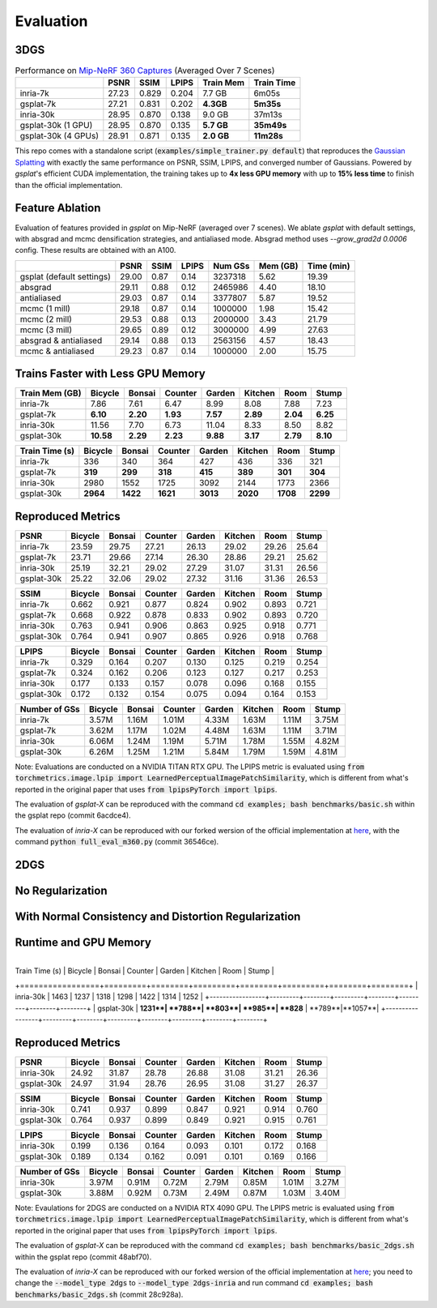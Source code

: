 Evaluation
===================================

3DGS
----------------------------------------------

.. table:: Performance on `Mip-NeRF 360 Captures <https://jonbarron.info/mipnerf360/>`_ (Averaged Over 7 Scenes)

    +---------------------+-------+-------+-------+------------------+------------+
    |                     | PSNR  | SSIM  | LPIPS | Train Mem        | Train Time |
    +=====================+=======+=======+=======+==================+============+
    | inria-7k            | 27.23 | 0.829 | 0.204 | 7.7 GB           | 6m05s      |
    +---------------------+-------+-------+-------+------------------+------------+
    | gsplat-7k           | 27.21 | 0.831 | 0.202 | **4.3GB**        | **5m35s**  |
    +---------------------+-------+-------+-------+------------------+------------+
    | inria-30k           | 28.95 | 0.870 | 0.138 | 9.0 GB           | 37m13s     |
    +---------------------+-------+-------+-------+------------------+------------+
    | gsplat-30k (1 GPU)  | 28.95 | 0.870 | 0.135 | **5.7 GB**       | **35m49s** |
    +---------------------+-------+-------+-------+------------------+------------+
    | gsplat-30k (4 GPUs) | 28.91 | 0.871 | 0.135 | **2.0 GB**       | **11m28s** |
    +---------------------+-------+-------+-------+------------------+------------+

This repo comes with a standalone script (:code:`examples/simple_trainer.py default`) that reproduces 
the `Gaussian Splatting <https://repo-sam.inria.fr/fungraph/3d-gaussian-splatting/>`_ with
exactly the same performance on PSNR, SSIM, LPIPS, and converged number of Gaussians. 
Powered by `gsplat`'s efficient CUDA implementation, the training takes up to 
**4x less GPU memory** with up to **15% less time** to finish than the official implementation.

Feature Ablation
----------------------------------------------
Evaluation of features provided in `gsplat` on Mip-NeRF (averaged over 7 scenes). We ablate `gsplat` with default settings, with absgrad and mcmc densification strategies, and antialiased mode.
Absgrad method uses `--grow_grad2d 0.0006` config. These results are obtained with an A100.

+-----------------------------+-------+-------+-------+----------+---------+------------+
|                             | PSNR  | SSIM  | LPIPS | Num GSs  | Mem (GB)| Time (min) |
+=============================+=======+=======+=======+==========+=========+============+
| gsplat (default settings)   | 29.00 | 0.87  | 0.14  | 3237318  | 5.62    | 19.39      |
+-----------------------------+-------+-------+-------+----------+---------+------------+
| absgrad                     | 29.11 | 0.88  | 0.12  | 2465986  | 4.40    | 18.10      |
+-----------------------------+-------+-------+-------+----------+---------+------------+
| antialiased                 | 29.03 | 0.87  | 0.14  | 3377807  | 5.87    | 19.52      |
+-----------------------------+-------+-------+-------+----------+---------+------------+
| mcmc  (1 mill)              | 29.18 | 0.87  | 0.14  | 1000000  | 1.98    | 15.42      |
+-----------------------------+-------+-------+-------+----------+---------+------------+
| mcmc  (2 mill)              | 29.53 | 0.88  | 0.13  | 2000000  | 3.43    | 21.79      |
+-----------------------------+-------+-------+-------+----------+---------+------------+
| mcmc  (3 mill)              | 29.65 | 0.89  | 0.12  | 3000000  | 4.99    | 27.63      |
+-----------------------------+-------+-------+-------+----------+---------+------------+
| absgrad & antialiased       | 29.14 | 0.88  | 0.13  | 2563156  | 4.57    | 18.43      |
+-----------------------------+-------+-------+-------+----------+---------+------------+
| mcmc & antialiased          | 29.23 | 0.87  | 0.14  | 1000000  | 2.00    | 15.75      |
+-----------------------------+-------+-------+-------+----------+---------+------------+


Trains Faster with Less GPU Memory
----------------------------------------------

+-----------------+---------+--------+---------+--------+---------+--------+--------+
| Train Mem (GB)  | Bicycle | Bonsai | Counter | Garden | Kitchen |  Room  | Stump  |
+=================+=========+========+=========+========+=========+========+========+
| inria-7k        |    7.86 |   7.61 |    6.47 |   8.99 |    8.08 |  7.88  |  7.23  |
+-----------------+---------+--------+---------+--------+---------+--------+--------+
| gsplat-7k       | **6.10**|**2.20**|**1.93** |**7.57**|**2.89** |**2.04**|**6.25**|
+-----------------+---------+--------+---------+--------+---------+--------+--------+
| inria-30k       |   11.56 |   7.70 |    6.73 |  11.04 |    8.33 |  8.50  |  8.82  |
+-----------------+---------+--------+---------+--------+---------+--------+--------+
| gsplat-30k      |**10.58**|**2.29**| **2.23**|**9.88**| **3.17**|**2.79**|**8.10**|
+-----------------+---------+--------+---------+--------+---------+--------+--------+

+-----------------+---------+--------+---------+--------+---------+--------+--------+
| Train Time (s)  | Bicycle | Bonsai | Counter | Garden | Kitchen |  Room  | Stump  |
+=================+=========+========+=========+========+=========+========+========+
| inria-7k        |    336  |   340  |    364  |    427 |    436  |  336   |  321   |
+-----------------+---------+--------+---------+--------+---------+--------+--------+
| gsplat-7k       |  **319**| **299**|  **318**| **415**|  **389**|**301** |**304** |
+-----------------+---------+--------+---------+--------+---------+--------+--------+
| inria-30k       |   2980  |   1552 |    1725 |   3092 |    2144 |  1773  |  2366  |
+-----------------+---------+--------+---------+--------+---------+--------+--------+
| gsplat-30k      | **2964**|**1422**| **1621**|**3013**|**2020** |**1708**|**2299**|
+-----------------+---------+--------+---------+--------+---------+--------+--------+

Reproduced Metrics
-------------------

+------------+---------+--------+---------+--------+---------+-------+-------+
| PSNR       | Bicycle | Bonsai | Counter | Garden | Kitchen |  Room | Stump |
+============+=========+========+=========+========+=========+=======+=======+
| inria-7k   |   23.59 |  29.75 |   27.21 |  26.13 |   29.02 | 29.26 | 25.64 |
+------------+---------+--------+---------+--------+---------+-------+-------+
| gsplat-7k  |   23.71 |  29.66 |   27.14 |  26.30 |   28.86 | 29.21 | 25.62 |
+------------+---------+--------+---------+--------+---------+-------+-------+
| inria-30k  |   25.19 |  32.21 |   29.02 |  27.29 |   31.07 | 31.31 | 26.56 |
+------------+---------+--------+---------+--------+---------+-------+-------+
| gsplat-30k |   25.22 |  32.06 |   29.02 |  27.32 |   31.16 | 31.36 | 26.53 |
+------------+---------+--------+---------+--------+---------+-------+-------+

+------------+---------+--------+---------+--------+---------+-------+-------+
| SSIM       | Bicycle | Bonsai | Counter | Garden | Kitchen |  Room | Stump |
+============+=========+========+=========+========+=========+=======+=======+
| inria-7k   | 0.662   | 0.921  | 0.877   | 0.824  | 0.902   | 0.893 | 0.721 |
+------------+---------+--------+---------+--------+---------+-------+-------+
| gsplat-7k  | 0.668   | 0.922  | 0.878   | 0.833  | 0.902   | 0.893 | 0.720 |
+------------+---------+--------+---------+--------+---------+-------+-------+
| inria-30k  | 0.763   | 0.941  | 0.906   | 0.863  | 0.925   | 0.918 | 0.771 |
+------------+---------+--------+---------+--------+---------+-------+-------+
| gsplat-30k | 0.764   | 0.941  | 0.907   | 0.865  | 0.926   | 0.918 | 0.768 |
+------------+---------+--------+---------+--------+---------+-------+-------+

+------------+---------+--------+---------+--------+---------+-------+-------+
| LPIPS      | Bicycle | Bonsai | Counter | Garden | Kitchen |  Room | Stump |
+============+=========+========+=========+========+=========+=======+=======+
| inria-7k   | 0.329   | 0.164  | 0.207   | 0.130  | 0.125   | 0.219 | 0.254 |
+------------+---------+--------+---------+--------+---------+-------+-------+
| gsplat-7k  | 0.324   | 0.162  | 0.206   | 0.123  | 0.127   | 0.217 | 0.253 |
+------------+---------+--------+---------+--------+---------+-------+-------+
| inria-30k  | 0.177   | 0.133  | 0.157   | 0.078  | 0.096   | 0.168 | 0.155 |
+------------+---------+--------+---------+--------+---------+-------+-------+
| gsplat-30k | 0.172   | 0.132  | 0.154   | 0.075  | 0.094   | 0.164 | 0.153 |
+------------+---------+--------+---------+--------+---------+-------+-------+

+-----------------+---------+--------+---------+--------+---------+-------+-------+
| Number of GSs   | Bicycle | Bonsai | Counter | Garden | Kitchen |  Room | Stump |
+=================+=========+========+=========+========+=========+=======+=======+
| inria-7k        |   3.57M |  1.16M |   1.01M |  4.33M |   1.63M | 1.11M | 3.75M |
+-----------------+---------+--------+---------+--------+---------+-------+-------+
| gsplat-7k       |   3.62M |  1.17M |   1.02M |  4.48M |   1.63M | 1.11M | 3.71M |
+-----------------+---------+--------+---------+--------+---------+-------+-------+
| inria-30k       |   6.06M |  1.24M |   1.19M |  5.71M |   1.78M | 1.55M | 4.82M |
+-----------------+---------+--------+---------+--------+---------+-------+-------+
| gsplat-30k      |   6.26M |  1.25M |   1.21M |  5.84M |   1.79M | 1.59M | 4.81M |
+-----------------+---------+--------+---------+--------+---------+-------+-------+

Note: Evaluations are conducted on a NVIDIA TITAN RTX GPU. The LPIPS metric is evaluated
using :code:`from torchmetrics.image.lpip import LearnedPerceptualImagePatchSimilarity`, which
is different from what's reported in the original paper that uses 
:code:`from lpipsPyTorch import lpips`.

The evaluation of `gsplat-X` can be reproduced with the command 
:code:`cd examples; bash benchmarks/basic.sh` 
within the gsplat repo (commit 6acdce4). 

The evaluation of `inria-X` can be 
reproduced with our forked wersion of the official implementation at 
`here <https://github.com/liruilong940607/gaussian-splatting/tree/benchmark>`_, 
with the command :code:`python full_eval_m360.py` (commit 36546ce).

2DGS
----------------------------------------------

No Regularization
----------------------------------------------
.. table:: Performance on `Mip-NeRF 360 Captures <https://jonbarron.info/mipnerf360/>`_ (Averaged Over 7 Scenes)

    +---------------------+-------+-------+-------+------------------+------------+
    |                     | PSNR  | SSIM  | LPIPS | Train Mem        | Train Time |
    +=====================+=======+=======+=======+==================+============+
    | inria-30k           | 28.73 | 0.860 | 0.148 | 3.73 GB           | 22m16s    |
    +---------------------+-------+-------+-------+------------------+------------+
    | gsplat-30k          | 28.76 | 0.867 | 0.145 | **3.70 GB**       | **15m44s** |
    +---------------------+-------+-------+-------+------------------+------------+

With Normal Consistency and Distortion Regularization
------------------------------------------------------
    +---------------------+-------+-------+-------+------------------+------------+
    |                     | PSNR  | SSIM  | LPIPS | Train Mem        | Train Time |
    +=====================+=======+=======+=======+==================+============+
    | inria-30k           | 28.05 | 0.848 | 0.186 | 3.76 GB           | 22m06s    |
    +---------------------+-------+-------+-------+------------------+------------+
    | gsplat-30k          | 27.80 | 0.842 | 0.169 | **3.61 GB**       | **16m44s** |
    +---------------------+-------+-------+-------+------------------+------------+

Runtime and GPU Memory
----------------------------------------------
+-----------------+---------+--------+---------+--------+---------+--------+--------+
| Train Mem (GB)  | Bicycle | Bonsai | Counter | Garden | Kitchen |  Room  | Stump  |
+=================+=========+========+=========+========+=========+========+========+
| inria-30k       |**6.74**|   2.27 |    2.06 |  4.79 |    2.25 |  2.40   |**5.58**|
+-----------------+---------+--------+---------+--------+---------+--------+--------+
| gsplat-30k      |   6.89 |**2.19**| **1.93**|**4.48**| **2.14**|**2.30**|  6.00  |
+-----------------+---------+--------+---------+--------+---------+--------+--------+

 +-----------------+---------+--------+---------+--------+---------+--------+--------+
| Train Time (s)  | Bicycle | Bonsai | Counter | Garden | Kitchen |  Room  | Stump  |
+=================+=========+========+=========+========+=========+========+========+
| inria-30k       |   1463  |   1237 |   1318  |   1298 |    1422 |  1314  |  1252  |
+-----------------+---------+--------+---------+--------+---------+--------+--------+
| gsplat-30k      | **1231**| **788**|  **803**| **985**| **828** | **789**|**1057**|
+-----------------+---------+--------+---------+--------+---------+--------+--------+


Reproduced Metrics
----------------------------------------------
+------------+---------+--------+---------+--------+---------+-------+-------+
| PSNR       | Bicycle | Bonsai | Counter | Garden | Kitchen |  Room | Stump |
+============+=========+========+=========+========+=========+=======+=======+
| inria-30k  |   24.92 |  31.87 |   28.78 |  26.88 |   31.08 | 31.21 | 26.36 |
+------------+---------+--------+---------+--------+---------+-------+-------+
| gsplat-30k |   24.97 |  31.94 |   28.76 |  26.95 |   31.08 | 31.27 | 26.37 |
+------------+---------+--------+---------+--------+---------+-------+-------+

+------------+---------+--------+---------+--------+---------+-------+-------+
| SSIM       | Bicycle | Bonsai | Counter | Garden | Kitchen |  Room | Stump |
+============+=========+========+=========+========+=========+=======+=======+
| inria-30k  | 0.741   | 0.937  | 0.899   | 0.847  | 0.921   | 0.914 | 0.760 |
+------------+---------+--------+---------+--------+---------+-------+-------+
| gsplat-30k | 0.764   | 0.937  | 0.899   | 0.849  | 0.921   | 0.915 | 0.761 |
+------------+---------+--------+---------+--------+---------+-------+-------+

+------------+---------+--------+---------+--------+---------+-------+-------+
| LPIPS      | Bicycle | Bonsai | Counter | Garden | Kitchen |  Room | Stump |
+============+=========+========+=========+========+=========+=======+=======+
| inria-30k  | 0.199   | 0.136  | 0.164   | 0.093  | 0.101   | 0.172 | 0.168 |
+------------+---------+--------+---------+--------+---------+-------+-------+
| gsplat-30k | 0.189   | 0.134  | 0.162   | 0.091  | 0.101   | 0.169 | 0.166 |
+------------+---------+--------+---------+--------+---------+-------+-------+

+-----------------+---------+--------+---------+--------+---------+-------+-------+
| Number of GSs   | Bicycle | Bonsai | Counter | Garden | Kitchen |  Room | Stump |
+=================+=========+========+=========+========+=========+=======+=======+
| inria-30k       |   3.97M |  0.91M |   0.72M |  2.79M |   0.85M | 1.01M | 3.27M |
+-----------------+---------+--------+---------+--------+---------+-------+-------+
| gsplat-30k      |   3.88M |  0.92M |   0.73M |  2.49M |   0.87M | 1.03M | 3.40M |
+-----------------+---------+--------+---------+--------+---------+-------+-------+

Note: Evaulations for 2DGS are conducted on a NVIDIA RTX 4090 GPU. The LPIPS metric is evaluated
using :code:`from torchmetrics.image.lpip import LearnedPerceptualImagePatchSimilarity`, which
is different from what's reported in the original paper that uses 
:code:`from lpipsPyTorch import lpips`.

The evaluation of `gsplat-X` can be reproduced with the command 
:code:`cd examples; bash benchmarks/basic_2dgs.sh` 
within the gsplat repo (commit 48abf70). 

The evaluation of `inria-X` can be 
reproduced with our forked wersion of the official implementation at 
`here <https://github.com/hbb1/diff-surfel-rasterization/commit/28c928a36ea19407cd9754d068bd9a9535216979>`_;
you need to change the :code:`--model_type 2dgs` to :code:`--model_type 2dgs-inria` and 
run command :code:`cd examples; bash benchmarks/basic_2dgs.sh` (commit 28c928a).